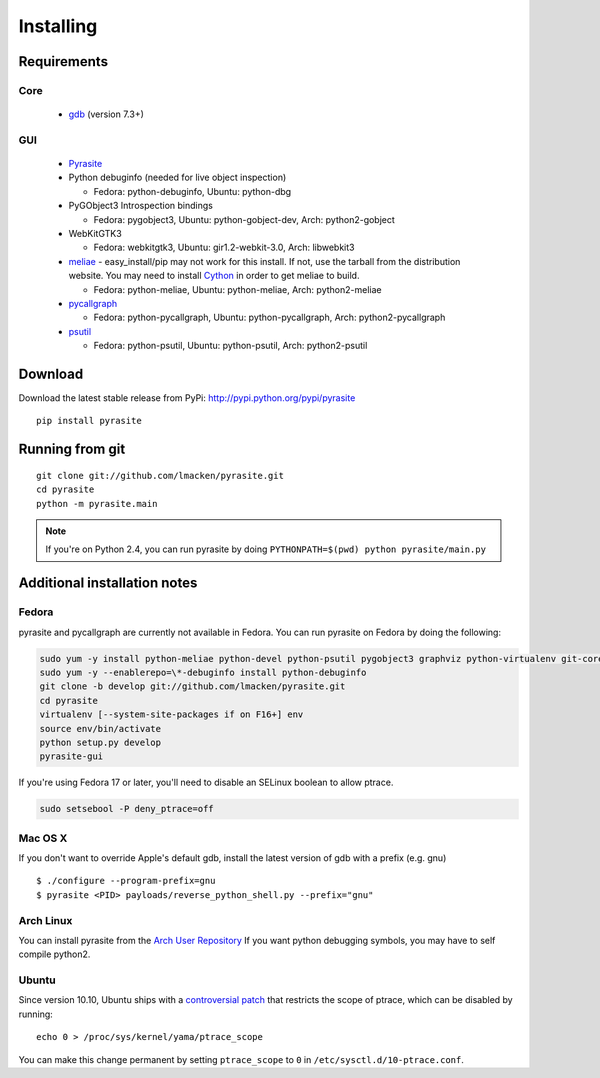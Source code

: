 Installing
==========

Requirements
~~~~~~~~~~~~

Core
----

 * `gdb <https://www.gnu.org/s/gdb>`_ (version 7.3+)

GUI
---

 - `Pyrasite <https://github.com/lmacken/pyrasite>`_
 - Python debuginfo (needed for live object inspection)

   - Fedora: python-debuginfo, Ubuntu: python-dbg

 - PyGObject3 Introspection bindings

   - Fedora: pygobject3, Ubuntu: python-gobject-dev, Arch: python2-gobject

 - WebKitGTK3

   - Fedora: webkitgtk3, Ubuntu: gir1.2-webkit-3.0, Arch: libwebkit3

 - `meliae <https://launchpad.net/meliae>`_
   - easy_install/pip may not work for this install. If not, use the tarball from the distribution website. You may need to install `Cython <http://cython.org>`_ in order to get meliae to build.

   - Fedora: python-meliae, Ubuntu: python-meliae, Arch: python2-meliae

 - `pycallgraph <http://pycallgraph.slowchop.com>`_

   - Fedora: python-pycallgraph, Ubuntu: python-pycallgraph, Arch: python2-pycallgraph

 - `psutil <http://code.google.com/p/psutil>`_

   - Fedora: python-psutil, Ubuntu: python-psutil, Arch: python2-psutil

Download
~~~~~~~~

Download the latest stable release from PyPi: http://pypi.python.org/pypi/pyrasite

::

    pip install pyrasite

Running from git
~~~~~~~~~~~~~~~~

::

    git clone git://github.com/lmacken/pyrasite.git
    cd pyrasite
    python -m pyrasite.main

.. note::

   If you're on Python 2.4, you can run pyrasite by doing
   ``PYTHONPATH=$(pwd) python pyrasite/main.py``

Additional installation notes
~~~~~~~~~~~~~~~~~~~~~~~~~~~~~

Fedora
------

pyrasite and pycallgraph are currently not available in Fedora. You can run
pyrasite on Fedora by doing the following:

.. code-block:: bash

   sudo yum -y install python-meliae python-devel python-psutil pygobject3 graphviz python-virtualenv git-core gcc
   sudo yum -y --enablerepo=\*-debuginfo install python-debuginfo
   git clone -b develop git://github.com/lmacken/pyrasite.git
   cd pyrasite
   virtualenv [--system-site-packages if on F16+] env
   source env/bin/activate
   python setup.py develop
   pyrasite-gui

If you're using Fedora 17 or later, you'll need to disable an SELinux boolean to allow ptrace.

.. code-block:: bash

   sudo setsebool -P deny_ptrace=off

Mac OS X
--------

If you don't want to override Apple's default gdb, install the latest version of gdb with a prefix (e.g. gnu)

::

    $ ./configure --program-prefix=gnu
    $ pyrasite <PID> payloads/reverse_python_shell.py --prefix="gnu"

Arch Linux
----------

You can install pyrasite from the `Arch User Repository <https://aur.archlinux.org/packages.php?ID=57604>`_ If you want python debugging symbols, you may have to self compile python2.

Ubuntu
------

Since version 10.10, Ubuntu ships with a `controversial patch <https://lkml.org/lkml/2010/6/16/421>`_ that restricts the scope of ptrace, which can be disabled by running:

::

    echo 0 > /proc/sys/kernel/yama/ptrace_scope

You can make this change permanent by setting ``ptrace_scope`` to ``0`` in
``/etc/sysctl.d/10-ptrace.conf``.
